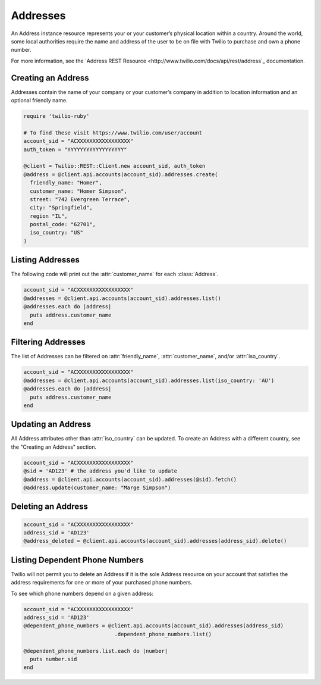 .. module:: twilio.rest.resources

=========
Addresses
=========

An Address instance resource represents your or your customer’s physical
location within a country. Around the world, some local authorities require the
name and address of the user to be on file with Twilio to purchase and own a
phone number.

For more information, see the `Address REST Resource
<http://www.twilio.com/docs/api/rest/address`_ documentation.

Creating an Address
-------------------

Addresses contain the name of your company or your customer’s company in
addition to location information and an optional friendly name.

.. code-block:: ruby

    require 'twilio-ruby'

    # To find these visit https://www.twilio.com/user/account
    account_sid = "ACXXXXXXXXXXXXXXXXX"
    auth_token = "YYYYYYYYYYYYYYYYYY"

    @client = Twilio::REST::Client.new account_sid, auth_token
    @address = @client.api.accounts(account_sid).addresses.create(
      friendly_name: "Homer",
      customer_name: "Homer Simpson",
      street: "742 Evergreen Terrace",
      city: "Springfield",
      region "IL",
      postal_code: "62701",
      iso_country: "US"
    )

Listing Addresses
-----------------

The following code will print out the :attr:`customer_name` for each :class:`Address`.

.. code-block:: ruby

    account_sid = "ACXXXXXXXXXXXXXXXXX"
    @addresses = @client.api.accounts(account_sid).addresses.list()
    @addresses.each do |address|
      puts address.customer_name
    end

Filtering Addresses
-------------------

The list of Addresses can be filtered on :attr:`friendly_name`,
:attr:`customer_name`, and/or :attr:`iso_country`.

.. code-block:: ruby

    account_sid = "ACXXXXXXXXXXXXXXXXX"
    @addresses = @client.api.accounts(account_sid).addresses.list(iso_country: 'AU')
    @addresses.each do |address|
      puts address.customer_name
    end

Updating an Address
-------------------

All Address attributes other than :attr:`iso_country` can be updated.
To create an Address with a different country, see the "Creating an Address" section.

.. code-block:: ruby

    account_sid = "ACXXXXXXXXXXXXXXXXX"
    @sid = 'AD123' # the address you'd like to update
    @address = @client.api.accounts(account_sid).addresses(@sid).fetch()
    @address.update(customer_name: "Marge Simpson")

Deleting an Address
-------------------

.. code-block:: ruby

    account_sid = "ACXXXXXXXXXXXXXXXXX"
    address_sid = 'AD123'
    @address_deleted = @client.api.accounts(account_sid).addresses(address_sid).delete()

Listing Dependent Phone Numbers
-------------------------------

Twilio will not permit you to delete an Address if it is the sole
Address resource on your account that satisfies the address requirements
for one or more of your purchased phone numbers.

To see which phone numbers depend on a given address:

.. code-block:: ruby

    account_sid = "ACXXXXXXXXXXXXXXXXX"
    address_sid = 'AD123'
    @dependent_phone_numbers = @client.api.accounts(account_sid).addresses(address_sid)
                                 .dependent_phone_numbers.list()

    @dependent_phone_numbers.list.each do |number|
      puts number.sid
    end
